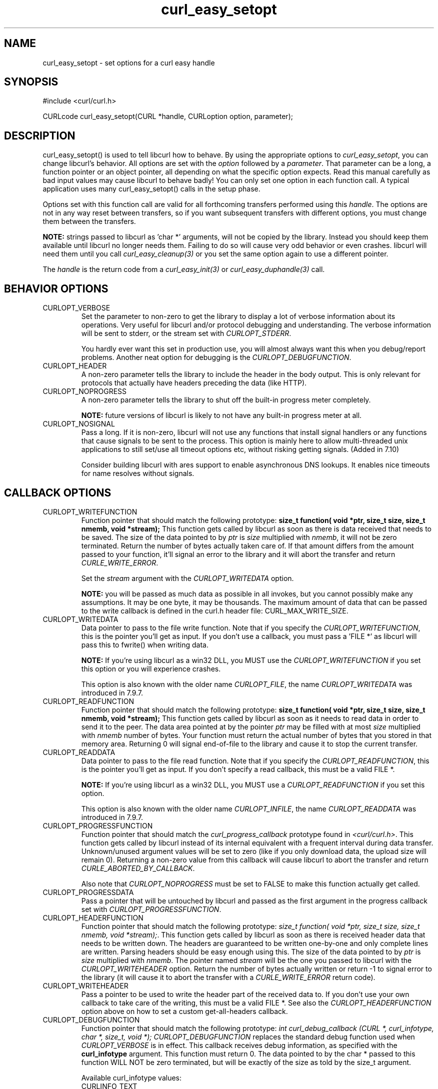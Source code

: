 .\" **************************************************************************
.\" *                                  _   _ ____  _
.\" *  Project                     ___| | | |  _ \| |
.\" *                             / __| | | | |_) | |
.\" *                            | (__| |_| |  _ <| |___
.\" *                             \___|\___/|_| \_\_____|
.\" *
.\" * Copyright (C) 1998 - 2004, Daniel Stenberg, <daniel@haxx.se>, et al.
.\" *
.\" * This software is licensed as described in the file COPYING, which
.\" * you should have received as part of this distribution. The terms
.\" * are also available at http://curl.haxx.se/docs/copyright.html.
.\" *
.\" * You may opt to use, copy, modify, merge, publish, distribute and/or sell
.\" * copies of the Software, and permit persons to whom the Software is
.\" * furnished to do so, under the terms of the COPYING file.
.\" *
.\" * This software is distributed on an "AS IS" basis, WITHOUT WARRANTY OF ANY
.\" * KIND, either express or implied.
.\" *
.\" * $Id: curl_easy_setopt.3,v 1.83 2004-03-24 21:40:45 bagder Exp $
.\" **************************************************************************
.\"
.TH curl_easy_setopt 3 "12 Mar 2004" "libcurl 7.11.1" "libcurl Manual"
.SH NAME
curl_easy_setopt - set options for a curl easy handle
.SH SYNOPSIS
#include <curl/curl.h>

CURLcode curl_easy_setopt(CURL *handle, CURLoption option, parameter);
.SH DESCRIPTION
curl_easy_setopt() is used to tell libcurl how to behave. By using the
appropriate options to \fIcurl_easy_setopt\fP, you can change libcurl's
behavior.  All options are set with the \fIoption\fP followed by a
\fIparameter\fP. That parameter can be a long, a function pointer or an object
pointer, all depending on what the specific option expects. Read this manual
carefully as bad input values may cause libcurl to behave badly!  You can only
set one option in each function call. A typical application uses many
curl_easy_setopt() calls in the setup phase.

Options set with this function call are valid for all forthcoming transfers
performed using this \fIhandle\fP.  The options are not in any way reset
between transfers, so if you want subsequent transfers with different options,
you must change them between the transfers.

\fBNOTE:\fP strings passed to libcurl as 'char *' arguments, will not be
copied by the library. Instead you should keep them available until libcurl no
longer needs them. Failing to do so will cause very odd behavior or even
crashes. libcurl will need them until you call \fIcurl_easy_cleanup(3)\fP or
you set the same option again to use a different pointer.

The \fIhandle\fP is the return code from a \fIcurl_easy_init(3)\fP or
\fIcurl_easy_duphandle(3)\fP call.
.SH BEHAVIOR OPTIONS
.IP CURLOPT_VERBOSE
Set the parameter to non-zero to get the library to display a lot of verbose
information about its operations. Very useful for libcurl and/or protocol
debugging and understanding. The verbose information will be sent to stderr,
or the stream set with \fICURLOPT_STDERR\fP.

You hardly ever want this set in production use, you will almost always want
this when you debug/report problems. Another neat option for debugging is the
\fICURLOPT_DEBUGFUNCTION\fP.
.IP CURLOPT_HEADER
A non-zero parameter tells the library to include the header in the body
output. This is only relevant for protocols that actually have headers
preceding the data (like HTTP).
.IP CURLOPT_NOPROGRESS
A non-zero parameter tells the library to shut off the built-in progress meter
completely.

\fBNOTE:\fP future versions of libcurl is likely to not have any built-in
progress meter at all.
.IP CURLOPT_NOSIGNAL
Pass a long. If it is non-zero, libcurl will not use any functions that
install signal handlers or any functions that cause signals to be sent to the
process. This option is mainly here to allow multi-threaded unix applications
to still set/use all timeout options etc, without risking getting signals.
(Added in 7.10)

Consider building libcurl with ares support to enable asynchronous DNS
lookups. It enables nice timeouts for name resolves without signals.
.PP
.SH CALLBACK OPTIONS
.IP CURLOPT_WRITEFUNCTION
Function pointer that should match the following prototype: \fBsize_t
function( void *ptr, size_t size, size_t nmemb, void *stream);\fP This
function gets called by libcurl as soon as there is data received that needs
to be saved. The size of the data pointed to by \fIptr\fP is \fIsize\fP
multiplied with \fInmemb\fP, it will not be zero terminated. Return the number
of bytes actually taken care of. If that amount differs from the amount passed
to your function, it'll signal an error to the library and it will abort the
transfer and return \fICURLE_WRITE_ERROR\fP.

Set the \fIstream\fP argument with the \fICURLOPT_WRITEDATA\fP option.

\fBNOTE:\fP you will be passed as much data as possible in all invokes, but
you cannot possibly make any assumptions. It may be one byte, it may be
thousands. The maximum amount of data that can be passed to the write callback
is defined in the curl.h header file: CURL_MAX_WRITE_SIZE.
.IP CURLOPT_WRITEDATA
Data pointer to pass to the file write function. Note that if you specify the
\fICURLOPT_WRITEFUNCTION\fP, this is the pointer you'll get as input. If you
don't use a callback, you must pass a 'FILE *' as libcurl will pass this to
fwrite() when writing data.

\fBNOTE:\fP If you're using libcurl as a win32 DLL, you MUST use the
\fICURLOPT_WRITEFUNCTION\fP if you set this option or you will experience
crashes.

This option is also known with the older name \fICURLOPT_FILE\fP, the name
\fICURLOPT_WRITEDATA\fP was introduced in 7.9.7.
.IP CURLOPT_READFUNCTION
Function pointer that should match the following prototype: \fBsize_t
function( void *ptr, size_t size, size_t nmemb, void *stream);\fP This
function gets called by libcurl as soon as it needs to read data in order to
send it to the peer. The data area pointed at by the pointer \fIptr\fP may be
filled with at most \fIsize\fP multiplied with \fInmemb\fP number of
bytes. Your function must return the actual number of bytes that you stored in
that memory area. Returning 0 will signal end-of-file to the library and cause
it to stop the current transfer.
.IP CURLOPT_READDATA
Data pointer to pass to the file read function. Note that if you specify the
\fICURLOPT_READFUNCTION\fP, this is the pointer you'll get as input. If you
don't specify a read callback, this must be a valid FILE *.

\fBNOTE:\fP If you're using libcurl as a win32 DLL, you MUST use a
\fICURLOPT_READFUNCTION\fP if you set this option.

This option is also known with the older name \fICURLOPT_INFILE\fP, the name
\fICURLOPT_READDATA\fP was introduced in 7.9.7.
.IP CURLOPT_PROGRESSFUNCTION
Function pointer that should match the \fIcurl_progress_callback\fP prototype
found in \fI<curl/curl.h>\fP. This function gets called by libcurl instead of
its internal equivalent with a frequent interval during data transfer.
Unknown/unused argument values will be set to zero (like if you only download
data, the upload size will remain 0). Returning a non-zero value from this
callback will cause libcurl to abort the transfer and return
\fICURLE_ABORTED_BY_CALLBACK\fP.

Also note that \fICURLOPT_NOPROGRESS\fP must be set to FALSE to make this
function actually get called.
.IP CURLOPT_PROGRESSDATA
Pass a pointer that will be untouched by libcurl and passed as the first
argument in the progress callback set with \fICURLOPT_PROGRESSFUNCTION\fP.
.IP CURLOPT_HEADERFUNCTION
Function pointer that should match the following prototype: \fIsize_t
function( void *ptr, size_t size, size_t nmemb, void *stream);\fP. This
function gets called by libcurl as soon as there is received header data that
needs to be written down. The headers are guaranteed to be written one-by-one
and only complete lines are written. Parsing headers should be easy enough
using this. The size of the data pointed to by \fIptr\fP is \fIsize\fP
multiplied with \fInmemb\fP.  The pointer named \fIstream\fP will be the one
you passed to libcurl with the \fICURLOPT_WRITEHEADER\fP option.  Return the
number of bytes actually written or return -1 to signal error to the library
(it will cause it to abort the transfer with a \fICURLE_WRITE_ERROR\fP return
code).
.IP CURLOPT_WRITEHEADER
Pass a pointer to be used to write the header part of the received data to. If
you don't use your own callback to take care of the writing, this must be a
valid FILE *. See also the \fICURLOPT_HEADERFUNCTION\fP option above on how to
set a custom get-all-headers callback.
.IP CURLOPT_DEBUGFUNCTION
Function pointer that should match the following prototype: \fIint
curl_debug_callback (CURL *, curl_infotype, char *, size_t, void *);\fP
\fICURLOPT_DEBUGFUNCTION\fP replaces the standard debug function used when
\fICURLOPT_VERBOSE \fP is in effect. This callback receives debug information,
as specified with the \fBcurl_infotype\fP argument. This function must return
0.  The data pointed to by the char * passed to this function WILL NOT be zero
terminated, but will be exactly of the size as told by the size_t argument.

Available curl_infotype values:
.RS
.IP CURLINFO_TEXT
The data is informational text.
.IP CURLINFO_HEADER_IN
The data is header (or header-like) data received from the peer.
.IP CURLINFO_HEADER_OUT
The data is header (or header-like) data sent to the peer.
.IP CURLINFO_DATA_IN
The data is protocol data received from the peer.
.IP CURLINFO_DATA_OUT
The data is protocol data sent to the peer.
.RE
.IP CURLOPT_DEBUGDATA
Pass a pointer to whatever you want passed in to your
\fICURLOPT_DEBUGFUNCTION\fP in the last void * argument. This pointer is not
used by libcurl, it is only passed to the callback.
.IP CURLOPT_SSL_CTX_FUNCTION
Function pointer that should match the following prototype: \fBCURLcode
sslctxfun(CURL *curl, void *sslctx, void *parm);\fP This function gets called
by libcurl just before the initialization of an SSL connection after having
processed all other SSL related options to give a last chance to an
application to modify the behaviour of openssl's ssl initialization. The
\fIsslctx\fP parameter is actually a pointer to an openssl \fISSL_CTX\fP. If
an error is returned no attempt to establish a connection is made and the
perform operation will return the error code from this callback function.  Set
the \fIparm\fP argument with the \fICURLOPT_SSL_CTX_DATA\fP option. This
option was introduced in 7.11.0.

\fBNOTE:\fP To use this properly, a non-trivial amount of knowledge of the
openssl libraries is necessary. Using this function allows for example to use
openssl callbacks to add additional validation code for certificates, and even
to change the actual URI of an HTTPS request (example used in the lib509 test
case).  See also the example section for a replacement of the key, certificate
and trust file settings.
.IP CURLOPT_SSL_CTX_DATA
Data pointer to pass to the ssl context callback set by the option
\fICURLOPT_SSL_CTX_FUNCTION\fP, this is the pointer you'll get as third
parameter, otherwise \fBNULL\fP. (Added in 7.11.0)
.SH ERROR OPTIONS
.IP CURLOPT_ERRORBUFFER
Pass a char * to a buffer that the libcurl may store human readable error
messages in. This may be more helpful than just the return code from the
library. The buffer must be at least CURL_ERROR_SIZE big.

Use \fICURLOPT_VERBOSE\fP and \fICURLOPT_DEBUGFUNCTION\fP to better
debug/trace why errors happen.

\fBNote:\fP if the library does not return an error, the buffer may not have
been touched. Do not rely on the contents in those cases.
.IP CURLOPT_STDERR
Pass a FILE * as parameter. Tell libcurl to use this stream instead of stderr
when showing the progress meter and displaying \fICURLOPT_VERBOSE\fP data.
.IP CURLOPT_FAILONERROR
A non-zero parameter tells the library to fail silently if the HTTP code
returned is equal to or larger than 300. The default action would be to return
the page normally, ignoring that code.
.SH NETWORK OPTIONS
.IP CURLOPT_URL
The actual URL to deal with. The parameter should be a char * to a zero
terminated string. The string must remain present until curl no longer needs
it, as it doesn't copy the string.

If the given URL lacks the protocol part ("http://" or "ftp://" etc), it will
attempt to guess which protocol to use based on the given host name. If the
given protocol of the set URL is not supported, libcurl will return on error
(\fICURLE_UNSUPPORTED_PROTOCOL\fP) when you call \fIcurl_easy_perform(3)\fP or
\fIcurl_multi_perform(3)\fP. Use \fIcurl_version_info(3)\fP for detailed info
on which protocols that are supported.

\fBNOTE:\fP \fICURLOPT_URL\fP is the only option that must be set before
\fIcurl_easy_perform(3)\fP is called.
.IP CURLOPT_PROXY
Set HTTP proxy to use. The parameter should be a char * to a zero terminated
string holding the host name or dotted IP address. To specify port number in
this string, append :[port] to the end of the host name. The proxy string may
be prefixed with [protocol]:// since any such prefix will be ignored. The
proxy's port number may optionally be specified with the separate option
\fICURLOPT_PROXYPORT\fP.

\fBNOTE:\fP when you tell the library to use an HTTP proxy, libcurl will
transparently convert operations to HTTP even if you specify an FTP URL
etc. This may have an impact on what other features of the library you can
use, such as \fICURLOPT_QUOTE\fP and similar FTP specifics that don't work
unless you tunnel through the HTTP proxy. Such tunneling is activated with
\fICURLOPT_HTTPPROXYTUNNEL\fP.

\fBNOTE2:\fP libcurl respects the environment variables \fBhttp_proxy\fP,
\fBftp_proxy\fP, \fBall_proxy\fP etc, if any of those is set.
.IP CURLOPT_PROXYPORT
Pass a long with this option to set the proxy port to connect to unless it is
specified in the proxy string \fICURLOPT_PROXY\fP.
.IP CURLOPT_PROXYTYPE
Pass a long with this option to set type of the proxy. Available options for
this are \fICURLPROXY_HTTP\fP and \fICURLPROXY_SOCKS5\fP, with the HTTP one
being default. (Added in 7.10)
.IP CURLOPT_HTTPPROXYTUNNEL
Set the parameter to non-zero to get the library to tunnel all operations
through a given HTTP proxy. Note that there is a big difference between using
a proxy and to tunnel through it. If you don't know what this means, you
probably don't want this tunneling option.
.IP CURLOPT_INTERFACE
Pass a char * as parameter. This set the interface name to use as outgoing
network interface. The name can be an interface name, an IP address or a host
name.
.IP CURLOPT_DNS_CACHE_TIMEOUT
Pass a long, this sets the timeout in seconds. Name resolves will be kept in
memory for this number of seconds. Set to zero (0) to completely disable
caching, or set to -1 to make the cached entries remain forever. By default,
libcurl caches this info for 60 seconds.
.IP CURLOPT_DNS_USE_GLOBAL_CACHE
Pass a long. If the value is non-zero, it tells curl to use a global DNS cache
that will survive between easy handle creations and deletions. This is not
thread-safe and this will use a global variable.

\fBWARNING:\fP this option is considered obsolete. Stop using it. Switch over
to using the share interface instead! See \fICURLOPT_SHARE\fP and
\fIcurl_share_init(3)\fP.
.IP CURLOPT_BUFFERSIZE
Pass a long specifying your preferred size for the receive buffer in libcurl.
The main point of this would be that the write callback gets called more often
and with smaller chunks. This is just treated as a request, not an order. You
cannot be guaranteed to actually get the given size. (Added in 7.10)
.IP CURLOPT_PORT
Pass a long specifying what remote port number to connect to, instead of the
one specified in the URL or the default port for the used protocol.
.SH NAMES and PASSWORDS OPTIONS (Authentication)
.IP CURLOPT_NETRC
This parameter controls the preference of libcurl between using user names and
passwords from your \fI~/.netrc\fP file, relative to user names and passwords
in the URL supplied with \fICURLOPT_URL\fP.

\fBNote:\fP libcurl uses a user name (and supplied or prompted password)
supplied with \fICURLOPT_USERPWD\fP in preference to any of the options
controlled by this parameter.

Pass a long, set to one of the values described below.
.RS
.IP CURL_NETRC_OPTIONAL
The use of your \fI~/.netrc\fP file is optional,
and information in the URL is to be preferred.  The file will be scanned
with the host and user name (to find the password only) or with the host only,
to find the first user name and password after that \fImachine\fP,
which ever information is not specified in the URL.

Undefined values of the option will have this effect.
.IP CURL_NETRC_IGNORED
The library will ignore the file and use only the information in the URL.

This is the default.
.IP CURL_NETRC_REQUIRED
This value tells the library that use of the file is required,
to ignore the information in the URL,
and to search the file with the host only.
.RE
Only machine name, user name and password are taken into account 
(init macros and similar things aren't supported).

\fBNote:\fP libcurl does not verify that the file has the correct properties
set (as the standard Unix ftp client does). It should only be readable by
user.
.IP CURLOPT_NETRC_FILE
Pass a char * as parameter, pointing to a zero terminated string containing
the full path name to the file you want libcurl to use as .netrc file. If this
option is omitted, and \fICURLOPT_NETRC\fP is set, libcurl will attempt to
find the a .netrc file in the current user's home directory. (Added in 7.10.9)
.IP CURLOPT_USERPWD
Pass a char * as parameter, which should be [user name]:[password] to use for
the connection. Use \fICURLOPT_HTTPAUTH\fP to decide authentication method.

When using HTTP and \fICURLOPT_FOLLOWLOCATION\fP, libcurl might perform
several requests to possibly different hosts. libcurl will only send this user
and password information to hosts using the initial host name (unless
\fICURLOPT_UNRESTRICTED_AUTH\fP is set), so if libcurl follows locations to
other hosts it will not send the user and password to those. This is enforced
to prevent accidental information leakage.
.IP CURLOPT_PROXYUSERPWD
Pass a char * as parameter, which should be [user name]:[password] to use for
the connection to the HTTP proxy.  Use \fICURLOPT_PROXYAUTH\fP to decide
authentication method.
.IP CURLOPT_HTTPAUTH
Pass a long as parameter, which is set to a bitmask, to tell libcurl what
authentication method(s) you want it to use. The available bits are listed
below. If more than one bit is set, libcurl will first query the site to see
what authentication methods it supports and then pick the best one you allow
it to use. Note that for some methods, this will induce an extra network
round-trip. Set the actual name and password with the \fICURLOPT_USERPWD\fP
option. (Added in 7.10.6)
.RS
.IP CURLAUTH_BASIC
HTTP Basic authentication. This is the default choice, and the only method
that is in wide-spread use and supported virtually everywhere. This is sending
the user name and password over the network in plain text, easily captured by
others.
.IP CURLAUTH_DIGEST
HTTP Digest authentication.  Digest authentication is defined in RFC2617 and
is a more secure way to do authentication over public networks than the
regular old-fashioned Basic method.
.IP CURLAUTH_GSSNEGOTIATE
HTTP GSS-Negotiate authentication. The GSS-Negotiate (also known as plain
"Negotiate") method was designed by Microsoft and is used in their web
applications. It is primarily meant as a support for Kerberos5 authentication
but may be also used along with another authentication methods. For more
information see IETF draft draft-brezak-spnego-http-04.txt.

\fBNOTE\fP that you need to build libcurl with a suitable GSS-API library for
this to work.
.IP CURLAUTH_NTLM
HTTP NTLM authentication. A proprietary protocol invented and used by
Microsoft. It uses a challenge-response and hash concept similar to Digest, to
prevent the password from being eavesdropped.

\fBNOTE\fP that you need to build libcurl with SSL support for this option to
work.
.IP CURLAUTH_ANY
This is a convenience macro that sets all bits and thus makes libcurl pick any
it finds suitable. libcurl will automatically select the one it finds most
secure.
.IP CURLAUTH_ANYSAFE
This is a convenience macro that sets all bits except Basic and thus makes
libcurl pick any it finds suitable. libcurl will automatically select the one it
finds most secure.
.RE
.IP CURLOPT_PROXYAUTH
Pass a long as parameter, which is set to a bitmask, to tell libcurl what
authentication method(s) you want it to use for your proxy authentication.  If
more than one bit is set, libcurl will first query the site to see what
authentication methods it supports and then pick the best one you allow it to
use. Note that for some methods, this will induce an extra network
round-trip. Set the actual name and password with the
\fICURLOPT_PROXYUSERPWD\fP option. The bitmask can be constructed by or'ing
together the bits listed above for the \fICURLOPT_HTTPAUTH\fP option. As of
this writing, only Basic and NTLM work. (Added in 7.10.7)
.SH HTTP OPTIONS
.IP CURLOPT_AUTOREFERER
Pass a non-zero parameter to enable this. When enabled, libcurl will
automatically set the Referer: field in requests where it follows a Location:
redirect.
.IP CURLOPT_ENCODING
Sets the contents of the Accept-Encoding: header sent in an HTTP
request, and enables decoding of a response when a Content-Encoding:
header is received.  Three encodings are supported: \fIidentity\fP,
which does nothing, \fIdeflate\fP which requests the server to
compress its response using the zlib algorithm, and \fIgzip\fP which
requests the gzip algorithm.  If a zero-length string is set, then an
Accept-Encoding: header containing all supported encodings is sent.

This is a request, not an order; the server may or may not do it.  This
option must be set (to any non-NULL value) or else any unsolicited
encoding done by the server is ignored. See the special file
lib/README.encoding for details.
.IP CURLOPT_FOLLOWLOCATION
A non-zero parameter tells the library to follow any Location: header that the
server sends as part of an HTTP header.

\fBNOTE:\fP this means that the library will re-send the same request on the
new location and follow new Location: headers all the way until no more such
headers are returned. \fICURLOPT_MAXREDIRS\fP can be used to limit the number
of redirects libcurl will follow.
.IP CURLOPT_UNRESTRICTED_AUTH
A non-zero parameter tells the library it can continue to send authentication
(user+password) when following locations, even when hostname changed. Note
that this is meaningful only when setting \fICURLOPT_FOLLOWLOCATION\fP.
.IP CURLOPT_MAXREDIRS
Pass a long. The set number will be the redirection limit. If that many
redirections have been followed, the next redirect will cause an error
(\fICURLE_TOO_MANY_REDIRECTS\fP). This option only makes sense if the
\fICURLOPT_FOLLOWLOCATION\fP is used at the same time.
.IP CURLOPT_PUT
A non-zero parameter tells the library to use HTTP PUT to transfer data. The
data should be set with \fICURLOPT_READDATA\fP and \fICURLOPT_INFILESIZE\fP.
.IP CURLOPT_POST
A non-zero parameter tells the library to do a regular HTTP post. This is a
normal application/x-www-form-urlencoded kind, which is the most commonly used
one by HTML forms. See the \fICURLOPT_POSTFIELDS\fP option for how to specify
the data to post and \fICURLOPT_POSTFIELDSIZE\fP in how to set the data
size. Using the \fICURLOPT_POSTFIELDS\fP option implies this option.
.IP CURLOPT_POSTFIELDS
Pass a char * as parameter, which should be the full data to post in an HTTP
post operation. You need to make sure that the data is formatted the way you
want the server to receive it. libcurl will not convert or encode it for
you. Most web servers will assume this data to be url-encoded. Take note.

This POST is a normal application/x-www-form-urlencoded kind (and libcurl will
set that Content-Type by default when this option is used), which is the most
commonly used one by HTML forms. See also the \fICURLOPT_POST\fP. Using
\fICURLOPT_POSTFIELDS\fP implies \fICURLOPT_POST\fP.

\fBNote:\fP to make multipart/formdata posts (aka rfc1867-posts), check out
the \fICURLOPT_HTTPPOST\fP option.
.IP CURLOPT_POSTFIELDSIZE
If you want to post data to the server without letting libcurl do a strlen()
to measure the data size, this option must be used. When this option is used
you can post fully binary data, which otherwise is likely to fail. If this
size is set to zero, the library will use strlen() to get the size.
.IP CURLOPT_POSTFIELDSIZE_LARGE
Pass a curl_off_t as parameter. Use this to set the size of the
\fICURLOPT_POSTFIELDS\fP data to prevent libcurl from doing strlen() on the
data to figure out the size. This is the large file version of the
\fICURLOPT_POSTFIELDSIZE\fP option. (Added in 7.11.1)
.IP CURLOPT_HTTPPOST
Tells libcurl you want a multipart/formdata HTTP POST to be made and you
instruct what data to pass on to the server.  Pass a pointer to a linked list
of HTTP post structs as parameter.  The linked list should be a fully valid
list of 'struct HttpPost' structs properly filled in. The best and most
elegant way to do this, is to use \fIcurl_formadd(3)\fP as documented. The
data in this list must remain intact until you close this curl handle again
with \fIcurl_easy_cleanup(3)\fP.
.IP CURLOPT_REFERER
Pass a pointer to a zero terminated string as parameter. It will be used to
set the Referer: header in the http request sent to the remote server. This
can be used to fool servers or scripts. You can also set any custom header
with \fICURLOPT_HTTPHEADER\fP.
.IP CURLOPT_USERAGENT
Pass a pointer to a zero terminated string as parameter. It will be used to
set the User-Agent: header in the http request sent to the remote server. This
can be used to fool servers or scripts. You can also set any custom header
with \fICURLOPT_HTTPHEADER\fP.
.IP CURLOPT_HTTPHEADER
Pass a pointer to a linked list of HTTP headers to pass to the server in your
HTTP request. The linked list should be a fully valid list of \fBstruct
curl_slist\fP structs properly filled in. Use \fIcurl_slist_append(3)\fP to
create the list and \fIcurl_slist_free_all(3)\fP to clean up an entire
list. If you add a header that is otherwise generated and used by libcurl
internally, your added one will be used instead. If you add a header with no
contents as in 'Accept:' (no data on the right side of the colon), the
internally used header will get disabled. Thus, using this option you can add
new headers, replace internal headers and remove internal headers. The
headers included in the linked list must not be CRLF-terminated, because
curl adds CRLF after each header item. Failure to comply with this will
result in strange bugs because the server will most likely ignore part
of the headers you specified.

The first line in a request (usually containing a GET or POST) is not a header
and cannot be replaced using this option. Only the lines following the
request-line are headers.

\fBNOTE:\fPThe most commonly replaced headers have "shortcuts" in the options
\fICURLOPT_COOKIE\fP, \fICURLOPT_USERAGENT\fP and \fICURLOPT_REFERER\fP.
.IP CURLOPT_HTTP200ALIASES
Pass a pointer to a linked list of aliases to be treated as valid HTTP 200
responses.  Some servers respond with a custom header response line.  For
example, IceCast servers respond with "ICY 200 OK".  By including this string
in your list of aliases, the response will be treated as a valid HTTP header
line such as "HTTP/1.0 200 OK". (Added in 7.10.3)

The linked list should be a fully valid list of struct curl_slist structs, and
be properly filled in.  Use \fIcurl_slist_append(3)\fP to create the list and
\fIcurl_slist_free_all(3)\fP to clean up an entire list.

\fBNOTE:\fPThe alias itself is not parsed for any version strings.  So if your
alias is "MYHTTP/9.9", Libcurl will not treat the server as responding with
HTTP version 9.9.  Instead Libcurl will use the value set by option
\fICURLOPT_HTTP_VERSION\fP.
.IP CURLOPT_COOKIE
Pass a pointer to a zero terminated string as parameter. It will be used to
set a cookie in the http request. The format of the string should be
NAME=CONTENTS, where NAME is the cookie name and CONTENTS is what the cookie
should contain.

If you need to set multiple cookies, you need to set them all using a single
option and thus you need to concatenate them all in one single string. Set
multiple cookies in one string like this: "name1=content1; name2=content2;"
etc.

Using this option multiple times will only make the latest string override the
previously ones.
.IP CURLOPT_COOKIEFILE
Pass a pointer to a zero terminated string as parameter. It should contain the
name of your file holding cookie data to read. The cookie data may be in
Netscape / Mozilla cookie data format or just regular HTTP-style headers
dumped to a file.

Given an empty or non-existing file, this option will enable cookies for this
curl handle, making it understand and parse received cookies and then use
matching cookies in future request.
.IP CURLOPT_COOKIEJAR
Pass a file name as char *, zero terminated. This will make libcurl write all
internally known cookies to the specified file when \fIcurl_easy_cleanup(3)\fP
is called. If no cookies are known, no file will be created. Specify "-" to
instead have the cookies written to stdout. Using this option also enables
cookies for this session, so if you for example follow a location it will make
matching cookies get sent accordingly.

\fBNOTE:\fP If the cookie jar file can't be created or written to (when the
\fIcurl_easy_cleanup(3)\fP is called), libcurl will not and cannot report an
error for this. Using \fICURLOPT_VERBOSE\fP or \fICURLOPT_DEBUGFUNCTION\fP
will get a warning to display, but that is the only visible feedback you get
about this possibly lethal situation.
.IP CURLOPT_COOKIESESSION
Pass a long set to non-zero to mark this as a new cookie "session". It will
force libcurl to ignore all cookies it is about to load that are "session
cookies" from the previous session. By default, libcurl always stores and
loads all cookies, independent if they are session cookies are not. Session
cookies are cookies without expiry date and they are meant to be alive and
existing for this "session" only.
.IP CURLOPT_HTTPGET
Pass a long. If the long is non-zero, this forces the HTTP request to get back
to GET. Only really usable if POST, PUT or a custom request have been used
previously using the same curl handle.
.IP CURLOPT_HTTP_VERSION
Pass a long, set to one of the values described below. They force libcurl to
use the specific HTTP versions. This is not sensible to do unless you have a
good reason.
.RS
.IP CURL_HTTP_VERSION_NONE
We don't care about what version the library uses. libcurl will use whatever
it thinks fit.
.IP CURL_HTTP_VERSION_1_0
Enforce HTTP 1.0 requests.
.IP CURL_HTTP_VERSION_1_1
Enforce HTTP 1.1 requests.
.RE
.SH FTP OPTIONS
.IP CURLOPT_FTPPORT
Pass a pointer to a zero terminated string as parameter. It will be used to
get the IP address to use for the ftp PORT instruction. The PORT instruction
tells the remote server to connect to our specified IP address. The string may
be a plain IP address, a host name, an network interface name (under Unix) or
just a '-' letter to let the library use your systems default IP
address. Default FTP operations are passive, and thus won't use PORT.

You disable PORT again and go back to using the passive version by setting
this option to NULL.
.IP CURLOPT_QUOTE
Pass a pointer to a linked list of FTP commands to pass to the server prior to
your ftp request. This will be done before any other FTP commands are issued
(even before the CWD command). The linked list should be a fully valid list of
'struct curl_slist' structs properly filled in. Use \fIcurl_slist_append(3)\fP
to append strings (commands) to the list, and clear the entire list afterwards
with \fIcurl_slist_free_all(3)\fP. Disable this operation again by setting a
NULL to this option.
.IP CURLOPT_POSTQUOTE
Pass a pointer to a linked list of FTP commands to pass to the server after
your ftp transfer request. The linked list should be a fully valid list of
struct curl_slist structs properly filled in as described for
\fICURLOPT_QUOTE\fP. Disable this operation again by setting a NULL to this
option.
.IP CURLOPT_PREQUOTE
Pass a pointer to a linked list of FTP commands to pass to the server after
the transfer type is set. The linked list should be a fully valid list of
struct curl_slist structs properly filled in as described for
\fICURLOPT_QUOTE\fP. Disable this operation again by setting a NULL to this
option.
.IP CURLOPT_FTPLISTONLY
A non-zero parameter tells the library to just list the names of an ftp
directory, instead of doing a full directory listing that would include file
sizes, dates etc.

This causes an FTP NLST command to be sent.  Beware that some FTP servers list
only files in their response to NLST; they might not include subdirectories
and symbolic links.
.IP CURLOPT_FTPAPPEND
A non-zero parameter tells the library to append to the remote file instead of
overwrite it. This is only useful when uploading to an ftp site.
.IP CURLOPT_FTP_USE_EPRT
Pass a long. If the value is non-zero, it tells curl to use the EPRT (and
LPRT) command when doing active FTP downloads (which is enabled by
\fICURLOPT_FTPPORT\fP). Using EPRT means that it will first attempt to use
EPRT and then LPRT before using PORT, but if you pass FALSE (zero) to this
option, it will not try using EPRT or LPRT, only plain PORT. (Added in 7.10.5)
.IP CURLOPT_FTP_USE_EPSV
Pass a long. If the value is non-zero, it tells curl to use the EPSV command
when doing passive FTP downloads (which it always does by default). Using EPSV
means that it will first attempt to use EPSV before using PASV, but if you
pass FALSE (zero) to this option, it will not try using EPSV, only plain PASV.
.IP CURLOPT_FTP_CREATE_MISSING_DIRS
Pass a long. If the value is non-zero, curl will attempt to create any remote
directory that it fails to CWD into. CWD is the command that changes working
directory. (Added in 7.10.7)
.IP CURLOPT_FTP_RESPONSE_TIMEOUT
Pass a long.  Causes curl to set a timeout period (in seconds) on the amount
of time that the server is allowed to take in order to generate a response
message for a command before the session is considered hung.  Note that while
curl is waiting for a response, this value overrides \fICURLOPT_TIMEOUT\fP. It
is recommended that if used in conjunction with \fICURLOPT_TIMEOUT\fP, you set
\fICURLOPT_FTP_RESPONSE_TIMEOUT\fP to a value smaller than
\fICURLOPT_TIMEOUT\fP.  (Added in 7.10.8)
.IP CURLOPT_FTP_SSL
Pass a long using one of the values from below, to make libcurl use your
desired level of SSL for the ftp transfer. (Added in 7.11.0)
.RS
.IP CURLFTPSSL_NONE
Don't attempt to use SSL.
.IP CURLFTPSSL_TRY
Try using SSL, proceed as normal otherwise.
.IP CURLFTPSSL_CONTROL
Require SSL for the control connection or fail with \fICURLE_FTP_SSL_FAILED\fP.
.IP CURLFTPSSL_ALL
Require SSL for all communication or fail with \fICURLE_FTP_SSL_FAILED\fP.
.RE
.SH PROTOCOL OPTIONS
.IP CURLOPT_TRANSFERTEXT
A non-zero parameter tells the library to use ASCII mode for ftp transfers,
instead of the default binary transfer. For LDAP transfers it gets the data in
plain text instead of HTML and for win32 systems it does not set the stdout to
binary mode. This option can be usable when transferring text data between
systems with different views on certain characters, such as newlines or
similar.
.IP CURLOPT_CRLF
Convert Unix newlines to CRLF newlines on transfers.
.IP CURLOPT_RANGE
Pass a char * as parameter, which should contain the specified range you
want. It should be in the format "X-Y", where X or Y may be left out. HTTP
transfers also support several intervals, separated with commas as in
\fI"X-Y,N-M"\fP. Using this kind of multiple intervals will cause the HTTP
server to send the response document in pieces (using standard MIME separation
techniques).
.IP CURLOPT_RESUME_FROM
Pass a long as parameter. It contains the offset in number of bytes that you
want the transfer to start from.
.IP CURLOPT_RESUME_FROM_LARGE
Pass an curl_off_t as parameter. It contains the offset in number of bytes
that you want the transfer to start from. (Added in 7.11.0)
.IP CURLOPT_CUSTOMREQUEST
Pass a pointer to a zero terminated string as parameter. It will be user
instead of GET or HEAD when doing an HTTP request, or instead of LIST or NLST
when doing an ftp directory listing. This is useful for doing DELETE or other
more or less obscure HTTP requests. Don't do this at will, make sure your
server supports the command first.

NOTE: many people have wrongly used this option to replace the entire request
with their own, including multiple headers and POST contents. While that might
work in many cases, it will cause libcurl to send invalid requests and it
could possibly confuse the remote server badly. Use \fICURLOPT_POST\fP and
\fICURLOPT_POSTFIELDS\fP to set POST data. Use \fICURLOPT_HTTPHEADER\fP to
replace or extend the set of headers sent by libcurl. Use
\fICURLOPT_HTTP_VERSION\fP to change HTTP version.
.IP CURLOPT_FILETIME
Pass a long. If it is a non-zero value, libcurl will attempt to get the
modification date of the remote document in this operation. This requires that
the remote server sends the time or replies to a time querying command. The
\fIcurl_easy_getinfo(3)\fP function with the \fICURLINFO_FILETIME\fP argument
can be used after a transfer to extract the received time (if any).
.IP CURLOPT_NOBODY
A non-zero parameter tells the library to not include the body-part in the
output. This is only relevant for protocols that have separate header and body
parts. On HTTP(S) servers, this will make libcurl do a HEAD request.
.IP CURLOPT_INFILESIZE
When uploading a file to a remote site, this option should be used to tell
libcurl what the expected size of the infile is. This value should be passed
as a long. See also \fICURLOPT_INFILESIZE_LARGE\fP.
.IP CURLOPT_INFILESIZE_LARGE
When uploading a file to a remote site, this option should be used to tell
libcurl what the expected size of the infile is.  This value should be passed
as a curl_off_t. (Added in 7.11.0)
.IP CURLOPT_UPLOAD
A non-zero parameter tells the library to prepare for an upload. The
\fICURLOPT_READDATA\fP and \fICURLOPT_INFILESIZE_LARGE\fP are also interesting
for uploads.
.IP CURLOPT_MAXFILESIZE
Pass a long as parameter. This allows you to specify the maximum size (in
bytes) of a file to download. If the file requested is larger than this value,
the transfer will not start and CURLE_FILESIZE_EXCEEDED will be returned.

NOTE: The file size is not always known prior to download, and for such files
this option has no effect even if the file transfer ends up being larger than
this given limit. This concerns both FTP and HTTP transfers.
.IP CURLOPT_MAXFILESIZE_LARGE
Pass a curl_off_t as parameter. This allows you to specify the maximum size
(in bytes) of a file to download. If the file requested is larger than this
value, the transfer will not start and \fICURLE_FILESIZE_EXCEEDED\fP will be
returned. (Added in 7.11.0)

NOTE: The file size is not always known prior to download, and for such files
this option has no effect even if the file transfer ends up being larger than
this given limit. This concerns both FTP and HTTP transfers.
.IP CURLOPT_TIMECONDITION
Pass a long as parameter. This defines how the \fICURLOPT_TIMEVALUE\fP time
value is treated. You can set this parameter to \fICURL_TIMECOND_IFMODSINCE\fP
or \fICURL_TIMECOND_IFUNMODSINCE\fP. This feature applies to HTTP and FTP.

NOTE: The last modification time of a file is not always known and in such
instances this feature will have no effect even if the given time condition
would have not been met.
.IP CURLOPT_TIMEVALUE
Pass a long as parameter. This should be the time in seconds since 1 jan 1970,
and the time will be used in a condition as specified with 
\fICURLOPT_TIMECONDITION\fP.
.SH CONNECTION OPTIONS
.IP CURLOPT_TIMEOUT
Pass a long as parameter containing the maximum time in seconds that you allow
the libcurl transfer operation to take. Normally, name lookups can take a
considerable time and limiting operations to less than a few minutes risk
aborting perfectly normal operations. This option will cause curl to use the
SIGALRM to enable time-outing system calls.

\fBNOTE:\fP this is not recommended to use in unix multi-threaded programs, as
it uses signals unless \fICURLOPT_NOSIGNAL\fP (see above) is set.
.IP CURLOPT_LOW_SPEED_LIMIT
Pass a long as parameter. It contains the transfer speed in bytes per second
that the transfer should be below during \fICURLOPT_LOW_SPEED_TIME\fP seconds
for the library to consider it too slow and abort.
.IP CURLOPT_LOW_SPEED_TIME
Pass a long as parameter. It contains the time in seconds that the transfer
should be below the \fICURLOPT_LOW_SPEED_LIMIT\fP for the library to consider
it too slow and abort.
.IP CURLOPT_MAXCONNECTS
Pass a long. The set number will be the persistent connection cache size. The
set amount will be the maximum amount of simultaneously open connections that
libcurl may cache. Default is 5, and there isn't much point in changing this
value unless you are perfectly aware of how this work and changes libcurl's
behaviour. This concerns connection using any of the protocols that support
persistent connections.

When reaching the maximum limit, curl uses the \fICURLOPT_CLOSEPOLICY\fP to
figure out which of the existing connections to close to prevent the number of
open connections to increase.

\fBNOTE:\fP if you already have performed transfers with this curl handle,
setting a smaller MAXCONNECTS than before may cause open connections to get
closed unnecessarily.
.IP CURLOPT_CLOSEPOLICY
Pass a long. This option sets what policy libcurl should use when the
connection cache is filled and one of the open connections has to be closed to
make room for a new connection. This must be one of the CURLCLOSEPOLICY_*
defines. Use \fICURLCLOSEPOLICY_LEAST_RECENTLY_USED\fP to make libcurl close
the connection that was least recently used, that connection is also least
likely to be capable of re-use. Use \fICURLCLOSEPOLICY_OLDEST\fP to make
libcurl close the oldest connection, the one that was created first among the
ones in the connection cache. The other close policies are not support
yet.
.IP CURLOPT_FRESH_CONNECT
Pass a long. Set to non-zero to make the next transfer use a new (fresh)
connection by force. If the connection cache is full before this connection,
one of the existing connections will be closed as according to the selected or
default policy. This option should be used with caution and only if you
understand what it does. Set this to 0 to have libcurl attempt re-using an
existing connection (default behavior).
.IP CURLOPT_FORBID_REUSE
Pass a long. Set to non-zero to make the next transfer explicitly close the
connection when done. Normally, libcurl keep all connections alive when done
with one transfer in case there comes a succeeding one that can re-use them.
This option should be used with caution and only if you understand what it
does. Set to 0 to have libcurl keep the connection open for possibly later
re-use (default behavior).
.IP CURLOPT_CONNECTTIMEOUT
Pass a long. It should contain the maximum time in seconds that you allow the
connection to the server to take.  This only limits the connection phase, once
it has connected, this option is of no more use. Set to zero to disable
connection timeout (it will then only timeout on the system's internal
timeouts). See also the \fICURLOPT_TIMEOUT\fP option.

\fBNOTE:\fP this is not recommended to use in unix multi-threaded programs, as
it uses signals unless \fICURLOPT_NOSIGNAL\fP (see above) is set.
.IP CURLOPT_IPRESOLVE
Allows an application to select what kind of IP addresses to use when
resolving host names. This is only interesting when using host names that
resolve addresses using more than one version of IP. The allowed values are:
.RS
.IP CURL_IPRESOLVE_WHATEVER
Default, resolves addresses to all IP versions that your system allows.
.IP CURL_IPRESOLVE_V4
Resolve to ipv4 addresses.
.IP CURL_IPRESOLVE_V6
Resolve to ipv6 addresses.
.RE
.SH SSL and SECURITY OPTIONS
.IP CURLOPT_SSLCERT
Pass a pointer to a zero terminated string as parameter. The string should be
the file name of your certificate. The default format is "PEM" and can be
changed with \fICURLOPT_SSLCERTTYPE\fP.
.IP CURLOPT_SSLCERTTYPE
Pass a pointer to a zero terminated string as parameter. The string should be
the format of your certificate. Supported formats are "PEM" and "DER".  (Added
in 7.9.3)
.IP CURLOPT_SSLCERTPASSWD
Pass a pointer to a zero terminated string as parameter. It will be used as
the password required to use the \fICURLOPT_SSLCERT\fP certificate.

This option is replaced by \fICURLOPT_SSLKEYPASSWD\fP and should only be used
for backward compatibility. You never needed a pass phrase to load a
certificate but you need one to load your private key.
.IP CURLOPT_SSLKEY
Pass a pointer to a zero terminated string as parameter. The string should be
the file name of your private key. The default format is "PEM" and can be
changed with \fICURLOPT_SSLKEYTYPE\fP.
.IP CURLOPT_SSLKEYTYPE
Pass a pointer to a zero terminated string as parameter. The string should be
the format of your private key. Supported formats are "PEM", "DER" and "ENG".

\fBNOTE:\fPThe format "ENG" enables you to load the private key from a crypto
engine. in this case \fICURLOPT_SSLKEY\fP is used as an identifier passed to
the engine. You have to set the crypto engine with \fICURLOPT_SSLENGINE\fP.
.IP CURLOPT_SSLKEYPASSWD
Pass a pointer to a zero terminated string as parameter. It will be used as
the password required to use the \fICURLOPT_SSLKEY\fP private key.
.IP CURLOPT_SSLENGINE
Pass a pointer to a zero terminated string as parameter. It will be used as
the identifier for the crypto engine you want to use for your private
key.

\fBNOTE:\fPIf the crypto device cannot be loaded,
\fICURLE_SSL_ENGINE_NOTFOUND\fP is returned.
.IP CURLOPT_SSLENGINE_DEFAULT
Sets the actual crypto engine as the default for (asymmetric) crypto
operations.

\fBNOTE:\fPIf the crypto device cannot be set,
\fICURLE_SSL_ENGINE_SETFAILED\fP is returned.
.IP CURLOPT_SSLVERSION
Pass a long as parameter. Set what version of SSL to attempt to use, 2 or
3. By default, the SSL library will try to solve this by itself although some
servers make this difficult why you at times may have to use this option.
.IP CURLOPT_SSL_VERIFYPEER
Pass a long that is set to a zero value to stop curl from verifying the peer's
certificate (7.10 starting setting this option to non-zero by default).
Alternate certificates to verify against can be specified with the
\fICURLOPT_CAINFO\fP option or a certificate directory can be specified with
the \fICURLOPT_CAPATH\fP option.  As of 7.10, curl installs a default bundle.
\fICURLOPT_SSL_VERIFYHOST\fP may also need to be set to 1 or 0 if
\fICURLOPT_SSL_VERIFYPEER\fP is disabled (it defaults to 2).
.IP CURLOPT_CAINFO
Pass a char * to a zero terminated string naming a file holding one or more
certificates to verify the peer with. This only makes sense when used in
combination with the \fICURLOPT_SSL_VERIFYPEER\fP option.
.IP CURLOPT_CAPATH
Pass a char * to a zero terminated string naming a directory holding multiple
CA certificates to verify the peer with. The certificate directory must be
prepared using the openssl c_rehash utility. This only makes sense when used
in combination with the \fICURLOPT_SSL_VERIFYPEER\fP option. The
\fICURLOPT_CAPATH\fP function apparently does not work in Windows due to some
limitation in openssl. (Added in 7.9.8)
.IP CURLOPT_RANDOM_FILE
Pass a char * to a zero terminated file name. The file will be used to read
from to seed the random engine for SSL. The more random the specified file is,
the more secure the SSL connection will become.
.IP CURLOPT_EGDSOCKET
Pass a char * to the zero terminated path name to the Entropy Gathering Daemon
socket. It will be used to seed the random engine for SSL.
.IP CURLOPT_SSL_VERIFYHOST
Pass a long. Set if we should verify the Common name from the peer certificate
in the SSL handshake, set 1 to check existence, 2 to ensure that it matches
the provided hostname. This is by default set to 2. (default changed in 7.10)
.IP CURLOPT_SSL_CIPHER_LIST
Pass a char *, pointing to a zero terminated string holding the list of
ciphers to use for the SSL connection. The list must be syntactically correct,
it consists of one or more cipher strings separated by colons. Commas or spaces
are also acceptable separators but colons are normally used, \!, \- and \+ can
be used as operators. Valid examples of cipher lists include 'RC4-SHA',
\'SHA1+DES\', 'TLSv1' and 'DEFAULT'. The default list is normally set when you
compile OpenSSL.

You'll find more details about cipher lists on this URL:
\fIhttp://www.openssl.org/docs/apps/ciphers.html\fP
.IP CURLOPT_KRB4LEVEL
Pass a char * as parameter. Set the krb4 security level, this also enables
krb4 awareness.  This is a string, 'clear', 'safe', 'confidential' or
\&'private'.  If the string is set but doesn't match one of these, 'private'
will be used. Set the string to NULL to disable kerberos4. The kerberos
support only works for FTP.
.SH OTHER OPTIONS
.IP CURLOPT_PRIVATE
Pass a char * as parameter, pointing to data that should be associated with
this curl handle.  The pointer can subsequently be retrieved using
\fIcurl_easy_getinfo(3)\fP with the CURLINFO_PRIVATE option. libcurl itself
does nothing with this data. (Added in 7.10.3)
.IP CURLOPT_SHARE
Pass a share handle as a parameter. The share handle must have been created by
a previous call to \fIcurl_share_init(3)\fP. Setting this option, will make
this curl handle use the data from the shared handle instead of keeping the
data to itself. This enables several curl handles to share data. If the curl
handles are used simultaneously, you \fBMUST\fP use the locking methods in the
share handle. See \fIcurl_share_setopt(3)\fP for details.
.SH TELNET OPTIONS
.IP CURLOPT_TELNETOPTIONS
Provide a pointer to a curl_slist with variables to pass to the telnet
negotiations. The variables should be in the format <option=value>. libcurl
supports the options 'TTYPE', 'XDISPLOC' and 'NEW_ENV'. See the TELNET
standard for details.
.SH RETURN VALUE
CURLE_OK (zero) means that the option was set properly, non-zero means an
error occurred as \fI<curl/curl.h>\fP defines. See the \fIlibcurl-errors(3)\fP
man page for the full list with descriptions.
.SH "SEE ALSO"
.BR curl_easy_init "(3), " curl_easy_cleanup "(3), "
